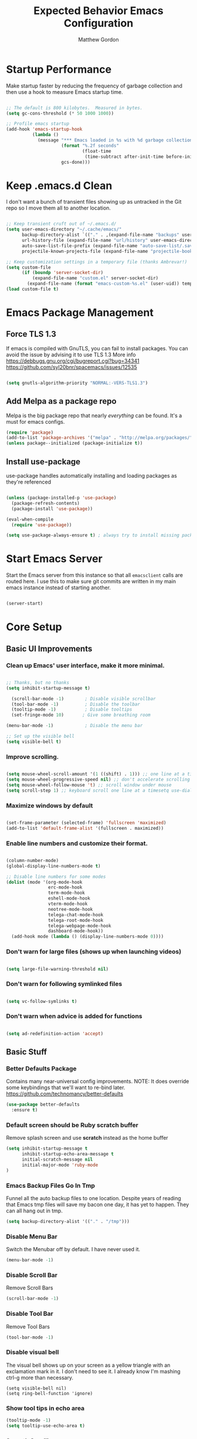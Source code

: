 #+TITLE: Expected Behavior Emacs Configuration
#+AUTHOR: Matthew Gordon
#+EMAIL: matt@expectedbehavior.com
#+OPTIONS: num:nil

* Startup Performance

Make startup faster by reducing the frequency of garbage collection and then use a hook to measure Emacs startup time.

#+begin_src emacs-lisp

;; The default is 800 kilobytes.  Measured in bytes.
(setq gc-cons-threshold (* 50 1000 1000))

;; Profile emacs startup
(add-hook 'emacs-startup-hook
          (lambda ()
            (message "*** Emacs loaded in %s with %d garbage collections."
                     (format "%.2f seconds"
                             (float-time
                              (time-subtract after-init-time before-init-time)))
                     gcs-done)))

#+end_src

* Keep .emacs.d Clean

I don't want a bunch of transient files showing up as untracked in the Git repo so I move them all to another location.

#+begin_src emacs-lisp

;; Keep transient cruft out of ~/.emacs.d/
(setq user-emacs-directory "~/.cache/emacs/"
      backup-directory-alist `(("." . ,(expand-file-name "backups" user-emacs-directory)))
      url-history-file (expand-file-name "url/history" user-emacs-directory)
      auto-save-list-file-prefix (expand-file-name "auto-save-list/.saves-" user-emacs-directory)
      projectile-known-projects-file (expand-file-name "projectile-bookmarks.eld" user-emacs-directory))

;; Keep customization settings in a temporary file (thanks Ambrevar!)
(setq custom-file
      (if (boundp 'server-socket-dir)
          (expand-file-name "custom.el" server-socket-dir)
        (expand-file-name (format "emacs-custom-%s.el" (user-uid)) temporary-file-directory)))
(load custom-file t)

#+end_src

* Emacs Package Management
** Force TLS 1.3
If emacs is compiled with GnuTLS, you can fail to install packages. 
You can avoid the issue by advising it to use TLS 1.3
More info 
https://debbugs.gnu.org/cgi/bugreport.cgi?bug=34341
https://github.com/syl20bnr/spacemacs/issues/12535

#+BEGIN_SRC emacs-lisp

(setq gnutls-algorithm-priority "NORMAL:-VERS-TLS1.3")

#+END_SRC

** Add Melpa as a package repo
Melpa is the big package repo that nearly /everything/ can be
found. It's a must for emacs configs.

#+BEGIN_SRC emacs-lisp
(require 'package)
(add-to-list 'package-archives '("melpa" . "http://melpa.org/packages/"))
(unless package--initialized (package-initialize t))

#+END_SRC

** Install use-package
use-package handles automatically installing and loading packages as they're referenced

#+BEGIN_SRC emacs-lisp

(unless (package-installed-p 'use-package)
  (package-refresh-contents)
  (package-install 'use-package))

(eval-when-compile
  (require 'use-package))

(setq use-package-always-ensure t) ; always try to install missing packages
#+END_SRC


* Start Emacs Server

Start the Emacs server from this instance so that all =emacsclient=
calls are routed here. I use this to make sure git commits are written
in my main emacs instance instead of starting another.

#+begin_src emacs-lisp

(server-start)

#+end_src


* Core Setup
** Basic UI Improvements
*** Clean up Emacs' user interface, make it more minimal.

#+begin_src emacs-lisp

  ;; Thanks, but no thanks
  (setq inhibit-startup-message t)

    (scroll-bar-mode -1)        ; Disable visible scrollbar
    (tool-bar-mode -1)          ; Disable the toolbar
    (tooltip-mode -1)           ; Disable tooltips
    (set-fringe-mode 10)       ; Give some breathing room

  (menu-bar-mode -1)            ; Disable the menu bar

  ;; Set up the visible bell
  (setq visible-bell t)

#+end_src

*** Improve scrolling.

#+begin_src emacs-lisp

  (setq mouse-wheel-scroll-amount '(1 ((shift) . 1))) ;; one line at a time
  (setq mouse-wheel-progressive-speed nil) ;; don't accelerate scrolling
  (setq mouse-wheel-follow-mouse 't) ;; scroll window under mouse
  (setq scroll-step 1) ;; keyboard scroll one line at a timesetq use-dialog-box nil) ; Disable dialog boxes since they weren't working in Mac OSX

#+end_src

*** Maximize windows by default

#+begin_src emacs-lisp

    (set-frame-parameter (selected-frame) 'fullscreen 'maximized)
    (add-to-list 'default-frame-alist '(fullscreen . maximized))

#+end_src

*** Enable line numbers and customize their format.

#+begin_src emacs-lisp

  (column-number-mode)
  (global-display-line-numbers-mode t)

  ;; Disable line numbers for some modes
  (dolist (mode '(org-mode-hook
                  erc-mode-hook
                  term-mode-hook
                  eshell-mode-hook
                  vterm-mode-hook
                  neotree-mode-hook
                  telega-chat-mode-hook
                  telega-root-mode-hook
                  telega-webpage-mode-hook
                  dashboard-mode-hook))
    (add-hook mode (lambda () (display-line-numbers-mode 0))))

#+end_src

*** Don't warn for large files (shows up when launching videos)

#+begin_src emacs-lisp

  (setq large-file-warning-threshold nil)

#+end_src

*** Don't warn for following symlinked files

#+begin_src emacs-lisp

  (setq vc-follow-symlinks t)

#+end_src

*** Don't warn when advice is added for functions

#+begin_src emacs-lisp

  (setq ad-redefinition-action 'accept)

#+end_src

** Basic Stuff
*** Better Defaults Package
Contains many near-universal config improvements. NOTE: It does override some keybindings that we'll want to re-bind later.
https://github.com/technomancy/better-defaults
#+BEGIN_SRC emacs-lisp
  (use-package better-defaults
    :ensure t)
#+END_SRC
*** Default screen should be Ruby scratch buffer
Remove splash screen and use *scratch* instead as the home buffer
#+BEGIN_SRC emacs-lisp
(setq inhibit-startup-message t
      inhibit-startup-echo-area-message t
      initial-scratch-message nil
      initial-major-mode 'ruby-mode
)
#+END_SRC

*** Emacs Backup Files Go In Tmp
Funnel all the auto backup files to one location.
Despite years of reading that Emacs tmp files will save my bacon one day, it has yet to happen. They can all hang out in tmp.
#+BEGIN_SRC emacs-lisp
(setq backup-directory-alist '(("." . "/tmp")))
#+END_SRC

*** Disable Menu Bar
Switch the Menubar off by default. I have never used it.
#+BEGIN_SRC emacs-lisp
(menu-bar-mode -1)
#+END_SRC

*** Disable Scroll Bar
Remove Scroll Bars
#+BEGIN_SRC emacs-lisp
  (scroll-bar-mode -1)
#+END_SRC

*** Disable Tool Bar
Remove Tool Bars
#+BEGIN_SRC emacs-lisp
  (tool-bar-mode -1)
#+END_SRC

*** Disable visual bell
# TODO - this doesn't seem to disable the bell anymore
The visual bell shows up on your screen as a yellow triangle with an exclamation mark in it.
I don't need to see it. I already know I'm mashing ctrl-g more than necessary.
#+BEGIN_SRC 
  (setq visible-bell nil)
  (setq ring-bell-function 'ignore)
#+END_SRC
*** Show tool tips in echo area
#+BEGIN_SRC emacs-lisp
(tooltip-mode -1)
(setq tooltip-use-echo-area t)
#+END_SRC

*** Smooth Scrolling
Smooth Scrolling 
#TODO this is not as smooth as I would have hoped.
#+BEGIN_SRC emacs-lisp
(use-package smooth-scroll
    :ensure t)
#+END_SRC
*** Command is Meta Key on OSX
#+BEGIN_SRC  emacs-lisp
  (setq mac-option-key-is-meta nil)
  (setq mac-command-key-is-meta t)
  (setq mac-command-modifier 'meta)
  (setq mac-option-modifier nil)
#+END_SRC

*** Enable deleting selected text
By default, text under the region won't be deleted if you type or paste. I find this infuriating.
#+BEGIN_SRC emacs-lisp
  (delete-selection-mode 1)
#+END_SRC
*** Quickly go to a line
#+BEGIN_SRC emacs-lisp
  (global-set-key (kbd "M-g") 'goto-line)
#+END_SRC
*** Quick access to files and projects
These are files I want access to almost all the time, regardless of what project I'm working on.
It might be better to use registers, but I haven't read about how those work yet
See
https://stackoverflow.com/questions/12558019/shortcut-to-open-a-specific-file-in-emacs
https://www.gnu.org/software/emacs/manual/html_node/emacs/Registers.html
TODO: Project navigation should depend on a function that determines where your code lives
#+BEGIN_SRC emacs-lisp
(global-set-key (kbd "C-c e") (lambda() (interactive)(find-file "~/.emacs.d/config.org")))
(global-set-key (kbd "C-c t") (lambda() (interactive)(find-file "~/Dropbox/tmp.txt")))
(global-set-key (kbd "C-c p i w") (lambda() (interactive)(find-file "~/code/instrumental/web/README.md")))
(global-set-key (kbd "C-c p d w") (lambda() (interactive)(find-file "~/code/docraptor/web/README.md")))
#+END_SRC

*** Quickly Switch Buffers
I often find myself switching back and forth between a few
buffers. Let's set some shortcut keys to make that better.
TODO: Org mode overides M-} so you'll get stuck if you hit an org file like this one
#+BEGIN_SRC emacs-lisp
(global-unset-key (kbd "M-{"))
(global-unset-key (kbd "M-}"))
(global-set-key (kbd "M-{") 'switch-to-prev-buffer)
(global-set-key (kbd "M-}") 'switch-to-next-buffer)
  ;; (global-set-key (kbd "C-{") (lambda() (interactive)(find-file "~/.emacs.d/config.org")))
  ;; (global-set-key (kbd "C-}") (lambda() (interactive)(find-file "~/Dropbox/tmp.txt")))
#+END_SRC

** Themes
*** Load manual install theme dir
#+BEGIN_SRC emacs-lisp
(add-to-list 'custom-theme-load-path "~/.emacs.d/themes/")
#+END_SRC
*** Install Themes from Repos
List of themes to install
#+BEGIN_SRC emacs-lisp
  (use-package monokai-alt-theme
    :ensure t
    :defer t)
  (use-package gruvbox-theme
    :ensure t
    :defer t)
  (use-package darkokai-theme
    :ensure t
    :defer t)
  (use-package darktooth-theme
    :ensure t
    :defer t)
  (use-package creamsody-theme
    :ensure t
    :defer t)
  (use-package github-theme
    :ensure t
    :defer t)
  (use-package melancholy-theme
    :ensure t
    :defer t)
  (use-package darkburn-theme
    :ensure t
    :defer t)
  (use-package kaolin-themes
    :ensure t
    :defer t)
  (use-package dracula-theme
    :ensure t
    :defer t)
  (use-package darkokai-theme
    :ensure t
    :defer t)
(use-package monokai-alt-theme
    :ensure t
    :defer t)
#+END_SRC

*** Load Current default theme
#+BEGIN_SRC emacs-lisp
  (load-theme 'monokai-alt t)
#+END_SRC

** Fonts
Set the default font. You can install the font with
brew cask install font-fira-code
brew cask install font-fira-mono
#+BEGIN_SRC emacs-lisp
    (use-package font-utils)

    ;; Alternative fonts, here for consideration. Should be moved to
    ;; a suggested customization file.
    ;; (if (font-utils-exists-p "Fira Mono")
    ;;   (set-face-attribute 'default nil :font "Fira Mono" :height 150)
    ;; )
    ;;
    ;; This one should be updated to the conditional syntax before
    ;; being used
    ;; (set-face-attribute 'default nil :font "PT Mono-15" :height 170)
    ;; (set-default-font "PT Mono-15")

    (if (font-utils-exists-p "Fira Code")
      (set-face-attribute 'default nil :font "Fira Code" :height 150 :family "Retina")
    )

#+END_SRC

** Window Management
*** Switch-Window

#+BEGIN_SRC emacs-lisp

  (use-package switch-window
    :ensure t
    :bind
    (("M-o"    . (lambda() (interactive) (other-window -1)))
     ("C-x O"  . (lambda() (interactive) (switch-window)))
     ("M-p"    . (lambda() (interactive) (other-window 1)))
     ("C-x \\" . (lambda() (interactive) (other-frame 1)))
    )
  )
#+END_SRC




** Helm
#+BEGIN_SRC emacs-lisp
  (use-package helm
    :ensure t
    :defer 2
    :bind
    ("M-x" . helm-M-x)
    ("C-x C-f" . helm-find-files)
    ("M-y" . helm-show-kill-ring)
    ("C-x b" . helm-mini)
    :config
    (require 'helm-config)
    (helm-mode 1)
    (setq helm-split-window-inside-p t ;; don't split frame, just current buffer
      helm-move-to-line-cycle-in-source t) ;; circular scolling
    (setq helm-autoresize-max-height 0)
    (setq helm-autoresize-min-height 20) ;; helm shouldn't take more than 20% of the screen
    (helm-autoresize-mode 1)
    (define-key helm-map (kbd "<tab>") 'helm-execute-persistent-action) ; rebind tab to run persistent action
    (define-key helm-map (kbd "C-i") 'helm-execute-persistent-action) ; make TAB work in terminal
    (define-key helm-map (kbd "C-z")  'helm-select-action) ; list actions using C-z TODO - this actually minimizes on OSX, why?
    )
#+END_SRC

** Projectile
#+BEGIN_SRC emacs-lisp
  (use-package projectile
    :ensure t
    :diminish projectile-mode
    :bind
    (("C-c p f" . helm-projectile-find-file)
     ("C-c p p" . helm-projectile-switch-project)
     ("C-x p"   . projectile-find-file) ;; switch projects quickly
     ("C-c p s" . projectile-save-project-buffers))
    :config
    (projectile-mode +1)
  )

  (use-package helm-projectile
    :ensure t
    :config
    (helm-projectile-on))
#+END_SRC

** Dash
#+BEGIN_SRC emacs-lisp
  (use-package dash-at-point
    :ensure t
    :bind
    (("C-c d" . dash-at-point)
     )
  )
#+END_SRC
** Doom Mode Line
#+BEGIN_SRC emacs-lisp
(use-package doom-modeline
  :ensure t
  :init (doom-modeline-mode 1))
#+END_SRC

* Per-Mode

This section should contain changes that apply to just one mode or a
few whitelisted modes. If you find yourself writing code that just
blacklists a few modes, it belongs in Global.

** Rust
*** Rust Mode

#+BEGIN_SRC emacs-lisp

  (use-package rust-mode
    :ensure t)

#+END_SRC

** Cucumber

#+BEGIN_SRC emacs-lisp

  (use-package pickle
    :ensure t
    :init (pickle-config))
  
#+END_SRC
* Ideas For Later
# javasceript
# (setq js-indent-level 2)

# whitespace
# ;;(setq tab-width 4)

# ;; Death To Autofill
# (auto-fill-mode -1)
# (remove-hook 'text-mode-hook 'turn-on-auto-fill)
** add a place to quickly install new syntax languages/highlighterse

* Load Personal Configuration
This file just contains the Expected Behavior defaults.  If you want
something that's not good for the gander, put it in a file named
`username.config.org` and that will be loaded here.

#+BEGIN_SRC emacs-lisp
(message "Loading personal emacs config")
(if (file-exists-p (format "~/.emacs.d/%s.config.org" (user-login-name)))
  (org-babel-load-file (format "~/.emacs.d/%s.config.org" (user-login-name)))
  (display-message-or-buffer "No personal configuration found")
)
#+END_SRC


